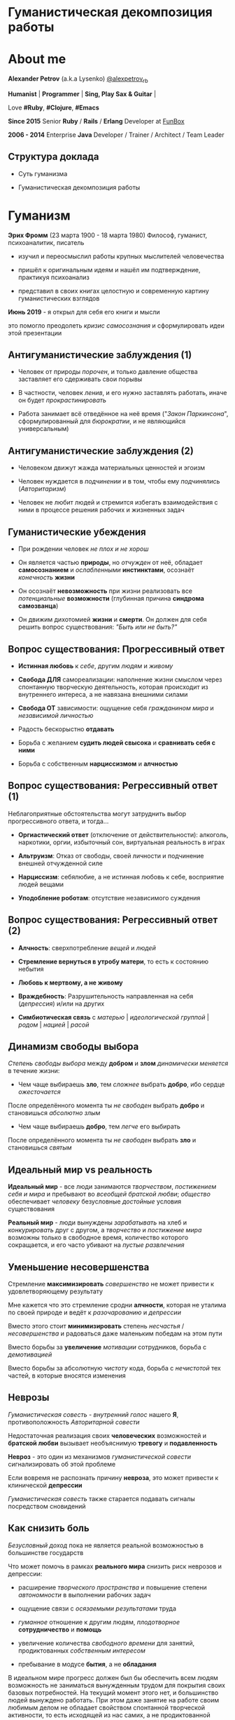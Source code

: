 #+STARTUP: showall

#+OPTIONS: reveal_center:t reveal_progress:t reveal_history:nil reveal_control:t
#+OPTIONS: reveal_rolling_links:t reveal_keyboard:t reveal_overview:t num:nil
#+OPTIONS: reveal_width:1200 reveal_height:800 reveal_slide_number:c/t
#+OPTIONS: toc:0
#+REVEAL_MARGIN: 0.1
#+REVEAL_MIN_SCALE: 0.5
#+REVEAL_MAX_SCALE: 2.5
#+REVEAL_TRANS: cube
#+REVEAL_THEME: moon
#+REVEAL_HLEVEL: 2
#+REVEAL_HEAD_PREAMBLE: <meta name="description" content="Гуманистическая декомпозиция работы">
#+REVEAL_POSTAMBLE: <p> Created by Alexander Petrov (a.k.a Lysenko). </p>
#+REVEAL_PLUGINS: (markdown notes)
#+REVEAL_EXTRA_CSS: ./local.css

* Гуманистическая декомпозиция работы

* About me

#+ATTR_REVEAL: :frag roll-in
*Alexander Petrov* (a.k.a Lysenko) [[https://twitter.com/alexpetrov_rb][@alexpetrov_rb]]

#+ATTR_REVEAL: :frag roll-in
*Humanist* | *Programmer* | *Sing, Play Sax & Guitar* |

#+ATTR_REVEAL: :frag roll-in
Love *#Ruby*, *#Clojure*, *#Emacs*

#+ATTR_REVEAL: :frag roll-in
*Since 2015*
Senior *Ruby* / *Rails* / *Erlang* Developer at [[http://fun-box.ru/][FunBox]]

#+ATTR_REVEAL: :frag roll-in
*2006 - 2014* Enterprise *Java* Developer / Trainer / Architect / Team Leader

** Структура доклада

#+ATTR_REVEAL: :frag roll-in
- Суть гуманизма

#+ATTR_REVEAL: :frag roll-in
- Гуманистическая декомпозиция работы

* Гуманизм

#+ATTR_REVEAL: :frag roll-in
*Эрих Фромм* (23 марта 1900 - 18 марта 1980)
Философ, гуманист, психоаналитик, писатель

#+ATTR_REVEAL: :frag roll-in
- изучил и переосмыслил работы крупных мыслителей человечества
#+ATTR_REVEAL: :frag roll-in
- пришёл к оригинальным идеям и нашёл им подтверждение, практикуя психоанализ
#+ATTR_REVEAL: :frag roll-in
- представил в своих книгах целостную и современную картину гуманистических взглядов

#+ATTR_REVEAL: :frag roll-in
*Июнь 2019* - я открыл для себя его книги и мысли
#+ATTR_REVEAL: :frag roll-in
это помогло преодолеть /кризис самосознания/ и сформулировать идеи этой презентации

** Антигуманистические заблуждения (1)

#+ATTR_REVEAL: :frag roll-in
- Человек от природы /порочен/, и только давление общества заставляет его сдерживать свои порывы

#+ATTR_REVEAL: :frag roll-in
- В частности, человек /ленив/, и его нужно заставлять работать, иначе он будет /прокрастинировать/

#+ATTR_REVEAL: :frag roll-in
- Работа занимает всё отведённое на неё время ("/Закон Паркинсона/", сформулированный для /бюрократии/, и не являющийся универсальным)

** Антигуманистические заблуждения (2)

#+ATTR_REVEAL: :frag roll-in
- Человеком движут жажда материальных ценностей и эгоизм

#+ATTR_REVEAL: :frag roll-in
- Человек нуждается в /подчинении/ и в том, чтобы ему /подчинялись/ (/Авторитаризм/)

#+ATTR_REVEAL: :frag roll-in
- Человек не любит людей и стремится избегать взаимодействия с ними в процессе решения рабочих и жизненных задач

** Гуманистические убеждения

#+ATTR_REVEAL: :frag roll-in
- При рождении человек /не плох и не хорош/
#+ATTR_REVEAL: :frag roll-in
- Он является частью *природы*, но /отчужден/ от неё, обладает *самосознанием* и /ослабленными/ *инстинктами*, осознаёт /конечность/ *жизни*
#+ATTR_REVEAL: :frag roll-in
- Он осознаёт *невозможность* при жизни реализовать все /потенциальные/ *возможности* (глубинная причина *синдрома самозванца*)
#+ATTR_REVEAL: :frag roll-in
- Он движим дихотомией *жизни* и *смерти*. Он должен для себя решить вопрос существования: /"Быть или не быть?"/

** Вопрос существования: Прогрессивный ответ

#+ATTR_REVEAL: :frag roll-in
- *Истинная любовь* к /себе/, другим /людям/ и /живому/

#+ATTR_REVEAL: :frag roll-in
- *Свобода ДЛЯ* самореализации: наполнение жизни смыслом через спонтанную творческую деятельность, которая происходит из внутреннего интереса, а не навязана внешними силами

#+ATTR_REVEAL: :frag roll-in
- *Свобода ОТ* зависимости: ощущение себя /гражданином мира/ и /независимой личностью/

#+ATTR_REVEAL: :frag roll-in
- Радость бескорыстно *отдавать*

#+ATTR_REVEAL: :frag roll-in
- Борьба с желанием *судить людей свысока* и *сравнивать себя с ними*

#+ATTR_REVEAL: :frag roll-in
- Борьба с собственным *нарциссизмом* и *алчностью*

** Вопрос существования: Регрессивный ответ (1)

#+ATTR_REVEAL: :frag roll-in
Неблагоприятные обстоятельства могут затруднить выбор прогрессивного ответа, и тогда...

#+ATTR_REVEAL: :frag roll-in
- *Оргиастический ответ* (отключение от действительности): алкоголь, наркотики, оргии, избыточный сон, виртуальная реальность в играх

#+ATTR_REVEAL: :frag roll-in
- *Альтруизм*: Отказ от свободы, своей личности и подчинение внешней отчужденной силе

#+ATTR_REVEAL: :frag roll-in
- *Нарциссизм*: себялюбие, а не истинная любовь к себе, восприятие людей вещами

#+ATTR_REVEAL: :frag roll-in
- *Уподобление роботам*: отсутствие независимого суждения

** Вопрос существования: Регрессивный ответ (2)

#+ATTR_REVEAL: :frag roll-in
- *Алчность*: сверхпотребление /вещей/ и /людей/

#+ATTR_REVEAL: :frag roll-in
- *Стремление вернуться в утробу матери*, то есть к состоянию небытия

#+ATTR_REVEAL: :frag roll-in
- *Любовь к мертвому, а не живому*

#+ATTR_REVEAL: :frag roll-in
- *Враждебность*: Разрушительность направленная на себя (/депрессия/) и/или на других

#+ATTR_REVEAL: :frag roll-in
- *Симбиотическая связь* с /матерью/ | /идеологической группой/ | /родом/ | /нацией/ | /расой/

** Динамизм свободы выбора

#+ATTR_REVEAL: :frag roll-in
/Степень свободы выбора/ между *добром* и *злом* /динамически меняется/ в течение жизни:

#+ATTR_REVEAL: :frag roll-in
- Чем чаще выбираешь *зло*, тем /сложнее/ выбрать *добро*, ибо сердце /ожесточается/
#+ATTR_REVEAL: :frag roll-in
После определённого момента ты /не свободен/ выбрать *добро* и становишься /абсолютно злым/

#+ATTR_REVEAL: :frag roll-in
- Чем чаще выбираешь *добро*, тем /легче/ его выбирать
#+ATTR_REVEAL: :frag roll-in
После определённого момента ты /не свободен/ выбрать *зло* и становишься /святым/

** Идеальный мир *vs* реальность

#+ATTR_REVEAL: :frag roll-in
*Идеальный мир* - все люди занимаются /творчеством/, /постижением себя и мира/ и пребывают во /всеобщей братской любви/; /общество/ обеспечивает /человеку/ безусловные /достойные/ условия существования

#+ATTR_REVEAL: :frag roll-in
*Реальный мир* - люди вынуждены /зарабатывать/ на хлеб и /конкурировать/ друг с другом, а /творчество/ и /постижение мира/ возможны только в свободное время, количество которого сокращается, и его часто убивают на /пустые развлечения/

** Уменьшение несовершенства

#+ATTR_REVEAL: :frag roll-in
Стремление *максимизировать* /совершенство/ не может привести к удовлетворяющему результату
#+ATTR_REVEAL: :frag roll-in
Мне кажется что это стремление сродни *алчности*, которая не уталима по своей природе и ведёт к /разочарованию/ и /депрессии/
#+ATTR_REVEAL: :frag roll-in
Вместо этого стоит *минимизировать* степень /несчастья/ / /несовершенства/ и радоваться даже маленьким победам на этом пути
#+ATTR_REVEAL: :frag roll-in
Вместо борьбы за *увеличение* /мотивации/ сотрудников, борьба с /демотивацией/
#+ATTR_REVEAL: :frag roll-in
Вместо борьбы за абсолютную /чистоту/ кода, борьба с /нечистотой/ тех частей, в которые вносятся изменения

** Неврозы

#+ATTR_REVEAL: :frag roll-in
/Гуманистическая совесть/ - /внутренний голос/ нашего *Я*, противоположность /Авторитарной совести/

#+ATTR_REVEAL: :frag roll-in
Недостаточная реализация своих *человеческих* возможностей и *братской любви* вызывает необъяснимую *тревогу* и *подавленность*

#+ATTR_REVEAL: :frag roll-in
*Невроз* - это один из механизмов /гуманистической совести/ сигнализировать об этой проблеме

#+ATTR_REVEAL: :frag roll-in
Если вовремя не распознать причину *невроза*, это может привести к клинической *депрессии*

#+ATTR_REVEAL: :frag roll-in
/Гуманистическая совесть/ также старается подавать сигналы посредством сновидений

** Как снизить боль

#+ATTR_REVEAL: :frag roll-in
/Безусловный доход/ пока не является реальной возможностью в большинстве государств

#+ATTR_REVEAL: :frag roll-in
Что может помочь в рамках *реального мира* снизить риск неврозов и депрессии:

#+ATTR_REVEAL: :frag roll-in
- расширение /творческого пространства/ и повышение степени /автономности/ в выполнении рабочих задач

#+ATTR_REVEAL: :frag roll-in
- ощущение связи с /осязаемыми результатами/ труда

#+ATTR_REVEAL: :frag roll-in
- /гуманное/ отношение к другим людям, /плодотворное/ *сотрудничество* и *помощь*

#+ATTR_REVEAL: :frag roll-in
- увеличение количества /свободного времени/ для занятий, продиктованных /собственным интересом/

#+ATTR_REVEAL: :frag roll-in
- пребывание в модусе *бытия*, а не *обладания*

#+BEGIN_NOTES
В идеальном мире прогресс должен был бы обеспечить всем людям возможность не заниматься вынужденным трудом для покрытия своих базовых потребностей.
На текущий момент этого нет, и большинство людей вынуждено работать.
При этом даже занятие на работе своим любимым делом не обладает свойством спонтанной творческой активности, то есть исходящей из нас самих, а не продиктованной нуждами внешних отчужденных сил.

Но некоторые профессии, в том числе программисты (и другие профессии, дающие возможность видеть результаты своего креативного труда), обладают возможностью даже на коммерческой работе снижать негативные свойства вынужденного труда за счет увеличения пространства в работе для творчества, коммуникации с людьми и совершенствования своей человеческой природы.

Для этого нужно бороться с антигуманистическими аспектами в работе.

Не нужно тешить себя иллюзией поиска идеальной работы, чтобы ни одного дня не работать.
Но нужно снижать боль, улучшая условия труда в сторону большего соответствия идеалу человеческой природы.

В свободное время, количество которого нужно максимизировать, нужно заниматься истинным творчеством и общением с любимыми людьми.
Это творчество плодотворно сказывается и на рабочих задачах.
#+END_NOTES

* /Гуманистическая/ декомпозиция работы

Формирование заданий, комфортных для выполнения /живыми/, /творческими/, /неравнодушными/ *людьми*, а не /человеческими роботами/

** Стили декомпозиции

#+ATTR_REVEAL: :frag roll-in
Стили декомпозиции работы лежат в континууме

#+ATTR_REVEAL: :frag roll-in
*ОТ*
Максимального дробления на атомарные задачи

#+ATTR_REVEAL: :frag roll-in
*ДО*
Отсутствия формального дробления и оценки

#+ATTR_REVEAL: :frag roll-in
*No Estimates* - поставка работающих фич до осознания их необходимости стейкхолдерами и потребителями

#+BEGIN_NOTES
На одном конце лежит идея разделения работ на максимально мелкие неделимые задачи (атомы), так чтобы работа над ними не требовала творческого подхода и коммуникации с другими людьми.
На другом конце лежит отказ от оценки и формальной декомпозиции работ. No Estimates. Любая фича делается единым куском и никак не оценивается, ибо поставляется раньше, чем стейкхолдеры могли бы запросить эту оценку.
Либо когда явные стейкхолдеры отсутствуют, а есть массовый рынок потребителей, то есть продукт консьюмерский и настолько хорош, что не нуждается в рекламе и маркетинге.
#+END_NOTES

** Критика дробления на *атомы*

#+ATTR_REVEAL: :frag roll-in
Антигуманистический подход, характерный для работы крупных капиталистических организаций, критикуемый в книге *Эриха Фромма* /"Революция надежды"/ 1968
#+ATTR_REVEAL: :frag roll-in
- Подразумевается, что людям нужно платить за сделанную мелкую работу, которую они могут сделать не задумываясь о целостности и полезности результата
#+ATTR_REVEAL: :frag roll-in
- О /целостности/ заботятся "Архитекторы" (*авторитеты*), которые знают, как все фичи поделить на атомы, чтобы обезличенные /люди-роботы/ их выполняли

** Критика *No Estimates*

#+ATTR_REVEAL: :frag roll-in
При экстремальной гуманистичности, *No Estimates* может не сработать, если:

#+ATTR_REVEAL: :frag roll-in
- используются /мейнстримовые/ технологии с /посредственной/ продуктивностью

#+ATTR_REVEAL: :frag roll-in
- команды не состоят из /"10X"/ программистов

#+ATTR_REVEAL: :frag roll-in
- стейкхолдеры нуждаются в ориентировочных сроках (*B2B*, *B2C*, *Digital* с нуждой в /маркетинге/ и /рекламе/)

** Гуманистическая декомпозиция

Существует /золотая середина/ дробления работы на задачи, если делать это исходя из гуманистических убеждений, то есть ориентируясь на здоровую человеческую природу

** Свойства гуманистической декомпозиции (1)

#+ATTR_REVEAL: :frag roll-in
  - *Задача* должна быть /самодостаточной/ и /целостной/: создавая её решение в /голове/, не должно быть частей в других задачах, которые могли бы /ключевым образом повлиять/ на решение

#+ATTR_REVEAL: :frag roll-in
  - *Задача* не должна превышать *3-5 дней* в оценке, чтобы иметь /обозримый/, /сильно сцепленный скоуп/ и быть /управляемой/, то есть помещаться в /голове/

** Свойства гуманистической декомпозиции (2)

#+ATTR_REVEAL: :frag roll-in
*Loose Coupling* / *High Cohesion*

#+ATTR_REVEAL: :frag roll-in
*Слабая зависимость* / *Сильная сцепленность*

#+ATTR_REVEAL: :frag roll-in
*Loose Coupling*: /зависимости/ между /задачами/ должны быть /минимальными/

#+ATTR_REVEAL: :frag roll-in
*High Cohesion*: сами /задачи/ должны содержать /сильно сцепленные наборы функциональности/, чтобы ничего нельзя было /выбросить/, не потеряв /целостность размышлений/ о задаче

** Верификация декомпозиции (1)

Контрольные вопросы к каждой *задаче*:

#+ATTR_REVEAL: :frag roll-in
- Можно ли о задаче /думать целостно/ в изоляции от других задач?

#+ATTR_REVEAL: :frag roll-in
- Можно ли вынести из задачи /что-то лишнее/, так чтобы при этом не разрушилась /целостность/?

#+ATTR_REVEAL: :frag roll-in
- Не является ли задача /слишком маленькой/, не является ли она частью какой-то /большей задачи/, чтобы та была /целостной/?

** Верификация декомпозиции (2)

Контрольные вопросы к *декомпозиции* в целом:

#+ATTR_REVEAL: :frag roll-in
- Нет ли между /задачами/ слишком сильных /зависимостей/ или /неявных зависимостей/, в особенности если они даются /разным исполнителям/?

#+ATTR_REVEAL: :frag roll-in
- Являются ли все задачи /управляемыми/ по объему (оценка не превышает *3 - 5 дней*)?

#+ATTR_REVEAL: :frag roll-in
- Не слишком ли /мелко/ разбиты задачи и не нарушена ли их /целостность/?

** Примеры нарушения целостности задачи

#+ATTR_REVEAL: :frag roll-in
- Разделение /задач/ по созданию или изменению /модели/ и задач, в которых реализуются части, которые этой /моделью/ /пользуются/, будь то /пользовательский интерфейс/ или /бизнес-логика/

#+ATTR_REVEAL: :frag roll-in
- Разделение /задач/ внутри границ /единого неделимого алгоритма/

#+BEGIN_NOTES
Типичные примеры нарушения принципа целостности задачи:
- Разделение задач по созданию или изменению модели и задач, в которых реализуются части, использующие её, будь то пользовательский интерфейс или бизнес-логика.
Очень часто проектирование модели зависит от того, как эта модель будет использоваться и какие ограничения на неё накладываются технологией реализации UI или принятой практикой в проекте.
В процессе работы одновременно над моделью и над использующим её кодом постоянно происходят небольшие озарения, приводящие к более выгодному и лаконичному дизайну.

- Разделение задач внутри границ единого неделимого алгоритма
Если заранее слишком мелко поделить задачи, то есть риск, что части единого алгоритма окажутся в разных задачах и общая картина будет утеряна исполнителями.
В результате будет рабочими в лучшем случае 10 - 30% кейсов. Но у разработчиков будет уверенность что они всё сделали правильно и оно даже работает.
#+END_NOTES

* Стратегии декомпозиции

Для получения /декомпозиций/, удовлетворяющих описанным критериям, могут помочь следующие /стратегии/

** Отказ от декомпозиции

#+ATTR_REVEAL: :frag roll-in
Если /фича/ недостаточно велика и вернхеуровнево оценена уже в *3 - 5 дней*, то, возможно, дальнейшее /деление/ не даст никаких /преимуществ/

** Делегирование исполнителю

#+ATTR_REVEAL: :frag roll-in
Лучше всего /делегировать/ /декомпозицию/ /исполнителю/ задачи

#+ATTR_REVEAL: :frag roll-in
У него /максимальная мотивация/ разобраться в /требованиях/, обеспечить себе и коллегам /комфортные/ для выполнения /задачи/

** Отказ от детального проектирования

#+ATTR_REVEAL: :frag roll-in
Велик риск ошибки /детального проектирования/ во время /декомпозиции/

#+ATTR_REVEAL: :frag roll-in
/Детальному проектированию/ место при /непосредственной работе/ над /фичей/ или /прототипировании/

#+ATTR_REVEAL: :frag roll-in
Во время /декомпозиции/ нужно от куска "/мрамора/" (/фичи/) /отделять/ части, /границы/ которых /очевидны/ при /предварительном проектировании/

#+BEGIN_NOTES
На этапе декомпозиции нужно стараться избегать преждевременного проектирования и оставлять его на этап непосредственной работы над фичей или на этап прототипирования.
Иначе есть большой риск выбрать ошибочное решение и парализовать исполнителей в возможности его вовремя распознать и исправить.
#+END_NOTES

** Поэтапная декомпозиция

#+ATTR_REVEAL: :frag roll-in
Очень большие бизнес-/фичи/ или наборы связанных /фич/ стоит /декомпозировать/ /поэтапно/

#+ATTR_REVEAL: :frag roll-in
Это соотносится с принципом /откладывания решений до момента/, когда их /необходимо принимать/, из *Бережливого Производства*

#+ATTR_REVEAL: :frag roll-in
*Совет.* При рассмотрении /задач/ удобно оценивать степень /неопределённости/, содержащуюся в них, например, /бинарно/: /высокая/ или /низкая/

#+BEGIN_NOTES
Когда есть большой Epic из множества связанных, но относительно независимых историй, то не стоит обеспечивать декомпозицию всех историй сразу, если менеджер не возражает.
Вместо этого стоит приступать к декомпозиции, когда откладывать её уже нельзя, и в этот же момент мы обладаем гораздо большим пониманием требований и получающейся архитектуры.
В том числе это даёт пространство для маневра в распределении работ.
#+END_NOTES

** Выделение смыслового ядра (1)

#+ATTR_REVEAL: :frag roll-in
Выбрать *основного исполнителя* под *смысловое ядро* /фичи/ и /делегировать/ ему /декомпозицию/

#+ATTR_REVEAL: :frag roll-in
/Делегировать/ *второстепенные механизмы* другим членам /команды/, чтобы /разгрузить/ от них мозг основного исполнителя

** Выделение смыслового ядра (2)

#+ATTR_REVEAL: :frag roll-in
Важно обеспечить минимальную /зависимость (связность)/ между работами этих разработчиков

#+ATTR_REVEAL: :frag roll-in
- Зависимость через наличие /поля или группы полей в модели/ - хорошая, ибо поля модели имеют более стабильную природу

#+ATTR_REVEAL: :frag roll-in
- Зависимость от /API сервисного объекта/ уже менее хороша для разделения, она может служить признаком ошибки декомпозиции

#+BEGIN_NOTES
Необходимость заранее выдумывать интерфейс и потом быть сковываемым необходимостью его поддерживать демотивирует и снижает продуктивность. Если при проведении границы допускается ошибка и граница оказывается внутри смыслового ядра, то это оборачивается некорректно реализованным алгоритмом, из-за того что у исполнителей не было целостной картины и они делали свои части и не могли увидеть потенциальных проблем до их нахождения ручными тестировщиками.
#+END_NOTES

** Выделение смыслового ядра (3)

#+ATTR_REVEAL: :frag roll-in
По *Фреду Бруксу*, это напоминает метафору работы команды как *хирурга* и его *ассистентов*

#+ATTR_REVEAL: :frag roll-in
Причем *"хирургом"* можно иногда назначать не самого /старшего/ разработчика в команде, а самого /младшего/ (оказывая ему поддержку), чтобы он учился и чувствовал драйв

#+BEGIN_NOTES
Может показаться, что это будет неэффективно, но кумулятивный эффект от такой работы и её благодатность для всех участников будет перекрывать кажущуюся краткосрочную неэффективность.
Развитие людей - самая большая ценность!
#+END_NOTES

** Выделение прототипа (1)

#+ATTR_REVEAL: :frag roll-in
Если после выделения *смыслового ядра* оно остаётся достаточно большим и /неуправляемым/ по /трудозатратам/,

#+ATTR_REVEAL: :frag roll-in
и не очевидно, как разделить его на подзадачи /управляемого/ размера,

#+ATTR_REVEAL: :frag roll-in
можно выделить несколько дней на *прототипирование* и остальное время оставить на реализацию продуктовой версии фичи

** Выделение прототипа (2)

#+ATTR_REVEAL: :frag roll-in
После *прототипирования* может возникнуть идея разделения на подзадачи

#+ATTR_REVEAL: :frag roll-in
Может возникнуть понимание, какие части к *смысловому ядру* не относятся и их можно /делегировать/

** Выделение прототипа (3)

#+ATTR_REVEAL: :frag roll-in
По *Фреду Бруксу* /вторая/ версия системы всегда лучше /первой/

#+ATTR_REVEAL: :frag roll-in
*Прототип* это /первая/ версия системы в миниатюре

#+ATTR_REVEAL: :frag roll-in
Нас *не парализует* необходимость сделать всё /сразу/ и не ниже уровня нашего *внутреннего стандарта*

#+ATTR_REVEAL: :frag roll-in
*Прототип* идёт в корзину, но позволяет реализовать /вторую/ версию как следует, ибо /мозг/ потренировался в /безопасном режиме/

* Книги

#+ATTR_REVEAL: :frag roll-in
- *Эрих Фромм* все книги
#+ATTR_REVEAL: :frag roll-in
- *Том ДеМарко* и *Тимоти Листер* "Человеческий фактор"
#+ATTR_REVEAL: :frag roll-in
- *Фред Брукс* "Мифический человеко-месяц" и другие его книги
#+ATTR_REVEAL: :frag roll-in
- *Мери и Том Поппендик* "Бережливое производство программного обеспечения"
#+ATTR_REVEAL: :frag roll-in
- *Дейв Томас* и *Энди Хант* "Программист прагматик"

* Подкасты и доклады

#+ATTR_REVEAL: :frag roll-in
[[http://podlodka.io/132][Подлодка №132]] - *Олег Сорока* "Дисфункции Организаций"
#+ATTR_REVEAL: :frag roll-in
[[http://podlodka.io/126][Подлодка №126]] - *Артем Овечкин* "Осознанность"
#+ATTR_REVEAL: :frag roll-in
[[http://podlodka.io/98][Подлодка №98]] - *Алексей Пименов* "Kanban"
#+ATTR_REVEAL: :frag roll-in
[[https://youtu.be/VBwWbFpkltg][RailsConf 2019]] - *David Heinemeier Hansson* "Opening Keynote"

* Благодарности

[[http://fun-box.ru/][FunBox]] - за прекрасную работу на Ruby, дружную профессиональную команду и ценнейший опыт

* Вопросы и дополнения

#+ATTR_REVEAL: :frag roll-in
- /А что так можно было? :)/

#+ATTR_REVEAL: :frag roll-in
- /А это вообще законно? :)/

#+ATTR_REVEAL: :frag roll-in
Прошу подсказать мне:
#+ATTR_REVEAL: :frag roll-in
- *стратегии* гуманистической декомпозиции из вашего опыта
#+ATTR_REVEAL: :frag roll-in
- в какой книге я мог раньше прочитать, усвоить и забыть контрольные вопросы для верификации декомпозиции? :)

* Спасибо за внимание

#+BEGIN_EXPORT html
<a rel="license" href="http://creativecommons.org/licenses/by-sa/4.0/"><img alt="Creative Commons License" style="border-width:0" src="https://i.creativecommons.org/l/by-sa/4.0/88x31.png" /></a><br />This work is licensed under a <a rel="license" href="http://creativecommons.org/licenses/by-sa/4.0/">Creative Commons Attribution-ShareAlike 4.0 International License</a>.
#+END_EXPORT
